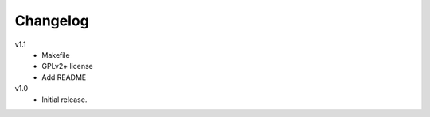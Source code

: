 .. Copyright © 2013 Martin Ueding <dev@martin-ueding.de>

Changelog
=========

v1.1
    - Makefile
    - GPLv2+ license
    - Add README

v1.0
    - Initial release.
